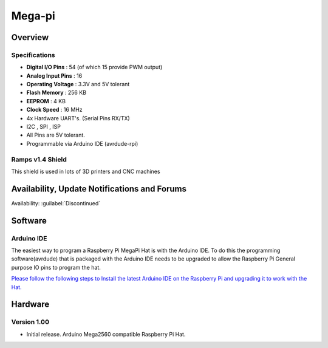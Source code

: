 Mega-pi
=======
Overview
~~~~~~~~
.. image:: /images/mega-pi/MegaPi-Front.jpg

Specifications
--------------
* **Digital I/O Pins** : 54 (of which 15 provide PWM output)
* **Analog Input Pins** : 16
* **Operating Voltage** : 3.3V and 5V tolerant
* **Flash Memory** : 256 KB 
* **EEPROM** : 4 KB
* **Clock Speed** : 16 MHz
* 4x Hardware UART's. (Serial Pins RX/TX)
* I2C , SPI , ISP
* All Pins are 5V tolerant.
* Programmable via Arduino IDE (avrdude-rpi)

.. image:: /images/mega-pi/MegaPi-Closup2.jpg
   :width: 200

.. image:: /images/mega-pi/MegaPi-Front2.jpg
   :width: 200

.. image:: /images/mega-pi/MegaPi-Top.jpg
   :width: 200


Ramps v1.4 Shield
-----------------
This shield is used in lots of 3D printers and CNC machines

.. image:: /images/mega-pi/MegaPi-Ramps-Back.jpg
   :width: 200

.. image:: /images/mega-pi/MegaPi-Ramps-Front.jpg
   :width: 200

.. image:: /images/mega-pi/MegaPi-Ramps-Top.jpg
   :width: 200



Availability, Update Notifications and Forums
~~~~~~~~~~~~~~~~~~~~~~~~~~~~~~~~~~~~~~~~~~~~~
Availability: :guilabel:`Discontinued`

Software
~~~~~~~~
Arduino IDE
-----------
The easiest way to program a Raspberry Pi MegaPi Hat is with the Arduino IDE. To do this the programming software(avrdude) that is packaged with the Arduino IDE needs to be upgraded to allow the Raspberry Pi General purpose IO pins to program the hat.

`Please follow the following steps to Install the latest Arduino IDE on the Raspberry Pi and upgrading it to work with the Hat. <https://github.com/Protoneer/RaspberryPi-Arduino-avrdude-rpi>`_


Hardware
~~~~~~~~
Version 1.00
------------
* Initial release. Arduino Mega2560 compatible Raspberry Pi Hat.